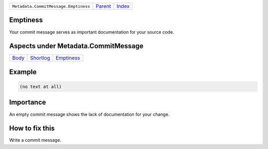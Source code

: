 +--------------------------------------+-----------------+--------------+
| ``Metadata.CommitMessage.Emptiness`` | `Parent <..>`_  | `Index </>`_ |
+--------------------------------------+-----------------+--------------+

Emptiness
=========
Your commit message serves as important documentation for your source
code.

Aspects under Metadata.CommitMessage
=====================================

+-------------------+---------------------------+-----------------------------+
| `Body <../Body>`_ | `Shortlog <../Shortlog>`_ | `Emptiness <../Emptiness>`_ |
+-------------------+---------------------------+-----------------------------+

Example
=======

.. code-block:: English

    (no text at all)


Importance
==========

An empty commit message shows the lack of documentation for your
change.

How to fix this
==========

Write a commit message.

